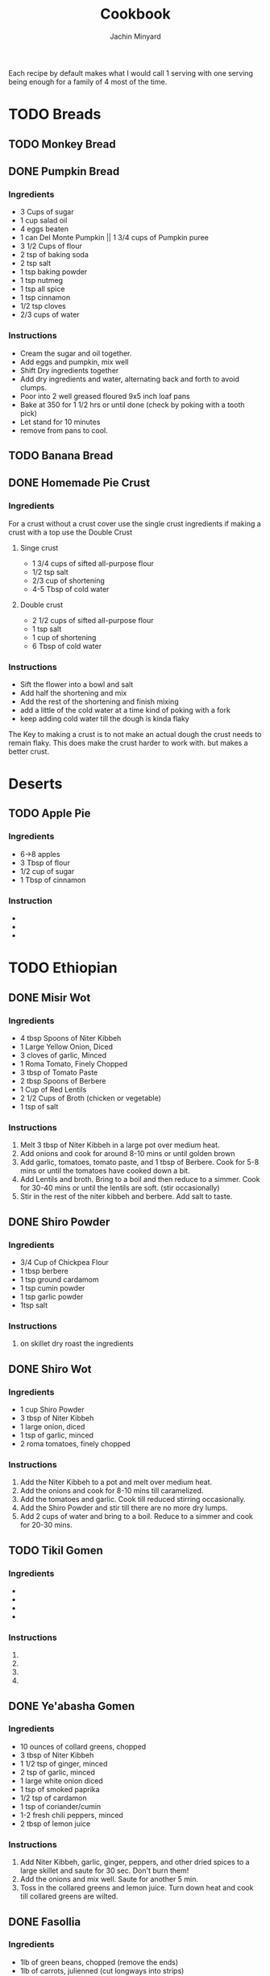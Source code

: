 #+TITLE: Cookbook
#+AUTHOR: Jachin Minyard
:PROPERTIES:
#+LATEX_CLASS: article
#+STARTUP: overview
#+OPTIONS: toc:nil
#+OPTIONS: todo:nil
#+OPTIONS: H:6
#+OPTIONS: num:2
#+LATEX_HEADER: \usepackage[margin=.75in]{geometry}
#+LATEX_HEADER_EXTRA: \usepackage{graphicx}
:END:

Each recipe by default makes what I would call 1 serving with one serving being enough for a family of 4 most of the time.
* TODO Breads
** TODO Monkey Bread
** DONE Pumpkin Bread
*** Ingredients
- 3 Cups of sugar
- 1 cup salad oil
- 4 eggs beaten
- 1 can Del Monte Pumpkin || 1 3/4 cups of Pumpkin puree
- 3 1/2 Cups of flour
- 2 tsp of baking soda
- 2 tsp salt
- 1 tsp baking powder
- 1 tsp nutmeg
- 1 tsp all spice
- 1 tsp cinnamon
- 1/2 tsp cloves
- 2/3 cups of water
  
*** Instructions
- Cream the sugar and oil together.
- Add eggs and pumpkin, mix well
- Shift Dry ingredients together
- Add dry ingredients and water, alternating back and forth to avoid clumps.
- Poor into 2 well greased floured 9x5 inch loaf pans
- Bake at 350 \degree for 1 1/2 hrs or until done (check by poking with a tooth pick)
- Let stand for 10 minutes
- remove from pans to cool.
  
** TODO Banana Bread
** DONE Homemade Pie Crust
*** Ingredients
For a crust without a crust cover use the single crust ingredients if making a crust with a top use the Double Crust
**** Singe crust
- 1 3/4 cups of sifted all-purpose flour
- 1/2 tsp salt
- 2/3 cup of shortening
- 4-5 Tbsp of cold water
**** Double crust
- 2 1/2 cups of sifted all-purpose flour
- 1 tsp salt
- 1 cup of shortening
- 6 Tbsp of cold water
  
*** Instructions
- Sift the flower into a bowl and salt
- Add half the shortening and mix
- Add the rest of the shortening and finish mixing
- add a little of the cold water at a time kind of poking with a fork
- keep adding cold water till the dough is kinda flaky
  
The Key to making a crust is to not make an actual dough the crust needs to remain flaky.
This does make the crust harder to work with. but makes a better crust.
* Deserts
** TODO Apple Pie
*** Ingredients
- 6->8 apples
- 3 Tbsp of flour
- 1/2 cup of sugar
- 1 Tbsp of cinnamon 
*** Instruction
- 
- 
-
  
* TODO Ethiopian 
** DONE Misir Wot
*** Ingredients
- 4 tbsp Spoons of Niter Kibbeh
- 1 Large Yellow Onion, Diced 
- 3 cloves of garlic, Minced 
- 1 Roma Tomato, Finely Chopped
- 3 tbsp of Tomato Paste
- 2 tbsp Spoons of Berbere
- 1 Cup of Red Lentils
- 2 1/2 Cups of Broth (chicken or vegetable)
- 1 tsp of salt
*** Instructions
1. Melt 3 tbsp of Niter Kibbeh in a large pot over medium heat.
2. Add onions and cook for around 8-10 mins or until golden brown
3. Add garlic, tomatoes, tomato paste, and 1 tbsp of Berbere. Cook for 5-8 mins or until the tomatoes have cooked down a bit.
4. Add Lentils and broth. Bring to a boil and then reduce to a simmer. Cook for 30-40 mins or until the lentils are soft. (stir occasionally)
5. Stir in the rest of the niter kibbeh and berbere. Add salt to taste.
** DONE Shiro Powder
*** Ingredients
- 3/4 Cup of Chickpea Flour
- 1 tbsp berbere
- 1 tsp ground cardamom
- 1 tsp cumin powder
- 1 tsp garlic powder
- 1tsp salt
*** Instructions
1. on skillet dry roast the ingredients
   
** DONE Shiro Wot
*** Ingredients
- 1 cup Shiro Powder
- 3 tbsp of Niter Kibbeh
- 1 large onion, diced 
- 1 tsp of garlic, minced
- 2 roma tomatoes, finely chopped
*** Instructions
1. Add the Niter Kibbeh to a pot and melt over medium heat.
2. Add the onions and cook for 8-10 mins till caramelized. 
3. Add the tomatoes and garlic. Cook till reduced stirring occasionally. 
4. Add the Shiro Powder and stir till there are no more dry lumps.
5. Add 2 cups of water and bring to a boil. Reduce to a simmer and cook for 20-30 mins.
   
** TODO Tikil Gomen
*** Ingredients
- 
- 
- 
- 
*** Instructions
1. 
2. 
3. 
4. 
** DONE Ye'abasha Gomen
*** Ingredients
- 10 ounces of collard greens, chopped
- 3 tbsp of Niter Kibbeh
- 1 1/2 tsp of ginger, minced
- 2 tsp of garlic, minced
- 1 large white onion diced
- 1 tsp of smoked paprika
- 1/2 tsp of cardamon 
- 1 tsp of coriander/cumin
- 1-2 fresh chili peppers, minced
- 2 tbsp of lemon juice
*** Instructions
1. Add Niter Kibbeh, garlic, ginger, peppers, and other dried spices to a large skillet and saute for 30 sec. Don't burn them! 
2. Add the onions and mix well. Saute for another 5 min.
3. Toss in the collared greens and lemon juice. Turn down heat and cook till collared greens are wilted. 

** DONE Fasollia
*** Ingredients
- 1lb of green beans, chopped (remove the ends) 
- 1lb of carrots, julienned (cut longways into strips) 
- 1 medium onion, diced
- 1 tbsp of garlic, minced
- 1 tsp of ginger, grated
- 2 tbsp of Niter Kibbeh
- salt as needed
- 1/4 cup of water (more as needed).
*** Instructions
1. Add the green beans to a pan and cook till they start to brown and reduce. add a little salt, The idea is to dry them out as much as possible.
2. Take the green beans out and set aside.
3. Add the niter kibbeh to the pan and add onions. Cook for about 5 mins.
4. Add the garlic and ginger. Cook for another 2 mins
5. Add the carrots and water and simmer for about 10 mins. Stir occasionally, add more water as needed.
6. Add the green beans back and simmer over medium heat for another 10 mins.
    
** DONE Niter Kibbeh
*** Ingredients
- 1 lb unsalted butter
- 1/4 yellow onion, minced
- 3 tbsp of garlic, minced
- 2 tbsp of ginger, minced
- 1 2in cinnamon stick
- 1 tsp black peppercorn, whole
- 3 black cardamom pods, whole
- 1 tsp fenugreek seeds
- 1 tsp coriander seeds
- 1 tsp dried oregano
- 1/2 tsp cumin seeds
- 1/4 tsp ground nutmeg
- 1/4 tsp ground turmeric
- 1 tbsp of Beso Bila (Ethiopian basil)
- 1 tbsp of Kosseret (Ethiopian herb)
*** Instructions
1. place dry herbs on a skillet and roast till fragment. Careful not to scorch the spices. 
2. Place all ingredients in a saucepan bring to a low simmer and cook for 60-90 mins. Careful not to burn the butter or it will become bitter. 
3. Pour through cheese cloth to strain out all the herbs and spices. Place in an airtight jar and store it.
* TODO Indian
** TODO Yellow Dal
*** Ingredients
*** Instructions
** DONE Masala paste
*** Ingredients
- 1 cup coconut, grated
- 8 cashews
- 1 in or ginger 
- 1 clove of garlic
- 2 green chili's
- 2 tbsp poppy seeds
- 1 tsp coriander seeds
- 1/2 tsp fennel
- handful of coriander
- 1/4 cup of water
*** Instructions
1. put ingredients and water in a food processor and blend till smooth. add water as needed.
** TODO Veggie Korma
*** Ingredients
- 4 tsp of olive oil
- 1 bay leaf
- 1 2in cinnamon stick
- 2 pod of cardamon or 1/2 tsp of cardamon seeds
- 3 cloves
- 1 yellow onion, finely chopped
- 1 roma tomato, finely chopped
- 1 carrot, chopped or handful of baby carrots, chopped
-
  
*** Instructions
1. 
2. 
3. 
4. 
5. 
6. 
7.
   
** TODO Chicken Curry
*** Ingredients
- 1 1/2 red onion
- 2 curry peppers
- 1 Roma Tomato
- 6 chicken tenderloins
- 1 tbsp Ginger Garlic paste
- 2 cups of water.
  Spices: 
- chilli powder
- turmeric
- cumin
- coriander
*** Instructions
1. 
2. 
3. 
4. 
5. 
6. 
7. 
** TODO Andhra Chicken Curry
Chicken curry but in a pressure cooker.
*** Ingredients
- 2 tbsp Oil
- 1 red onion
- 3 curry peppers
- 1 Roma Tomato
- 6 chicken tenderloins
- 1 tbsp Ginger Garlic paste
- 1 cup of water
- 4 tsp of salt
- chili powder
- turmeric
- cumin
- coriander
- Gram Masala
- Chicken Masala
*** Instructions
1. Add oil to a pressure pot
2. Add the onion and a little bit of salt.
3. Add the curry Peppers
4. Add the Ginger Garlic Paste and mix well.
5. Add Chopped Chicken to the pot. add another 2tsp of salt
6. Add Spices.
7. Add tomato and mix
8. Bring to boil and then pressurize. Cook for 10  mins, or till chicken is cooked.

** DONE Bhindi Fry
*** Ingredients
1. 1lb of Bhindi.
2. 1/4 cup of gram flour
3. 1/4 cup of rice flour
4. 1 Tbsp of corn flour
5. 1/4 Tsp of turmeric powder
6. 2 Tsp of Chili powder
7. 1 Tsp of Coriander powder
8. 1 Tsp of Cumin powder
9. 1 Tsp of salt
10. Canola Oil (Frying)
11. Olive oil (Roasting)
12. Cashews
13. 4-6 Green Chili's
14. Curry Leaves
15. Peanuts (optional)
   
*** Instructions
1. Mix the Flour's and Spices together in a bowl make sure you mix it well.
   1. 1/4 cup of gram flour
   2. 1/4 cup of rice flour
   3. 1 Tbsp of corn flour
   4. 1/4 Tsp of turmeric powder
   5. 2 Tsp of Chili powder
   6. 1 Tsp of Coriander powder
   7. 1 Tsp of Cumin powder
   8. 1 Tsp of salt
2. Wash Dry and chop up the Bhindi in to pieces.
3. Mix the flour and spices with the Bhindi pieces.
4. Sprinkle on a little water to help it bind, let sit for 3-5min.
5. Add fry oil to large pan(don't fill the pan shallow fry)
6. add Bhindi cook and set aside
7. Roast:
   1. Roast the curry leaves, set aside
   2. Roast the cashews till golden brown, set aside
   3. Roast Peanuts, set asside
   4. Slit and roast the peppers, set aside
8. Add the roasted ingredients to the fried Bhindi and mix well.

* TODO Thai
* TODO Mexican
* TODO Italian
* TODO Spice Mixes
* TODO Hungarian
** TODO Hungarian Caramelized Cabbage and Noodles
*** Ingrediants
1. 2.5 lbs cabbage, finely shreaded (about 10 cups/2.5L, loosely packed)
2. 1 tsp salt
3. .5 cup olive oil
4. 1.5 tsp black pepper
5. 8 oz noodles
*** Instructions
1. In a large colander, mix cabbage and salt.  Set aside for 30 to 45
   minutes.  Using your hands, squeeze excess liquid from cabbage and
   transfer to a bowl.
2. In a large pot, over medium head, add oil to a hot pan.  Add
   cabbage and stir to coat.  Cook, stirring occasionally, for about 5
   minutes, until wilted.  Cover, reduce heat to low, and cook,
   stirring occasionally, for about 1 hour, until tender and golden.
3. Increase heat to medium and cook, uncovered, stirring often and
   scraping up browned bits from the bottom of the pan, for about 12
   to 20 minutes, until cabbage is brown and very soft.
4. Stir in 1tsp pepper.
5. Meanwhile, cook noodles until tender but firm and drain.
6. Add noodles to cabbage and mix.  Add more pepper to taste.
